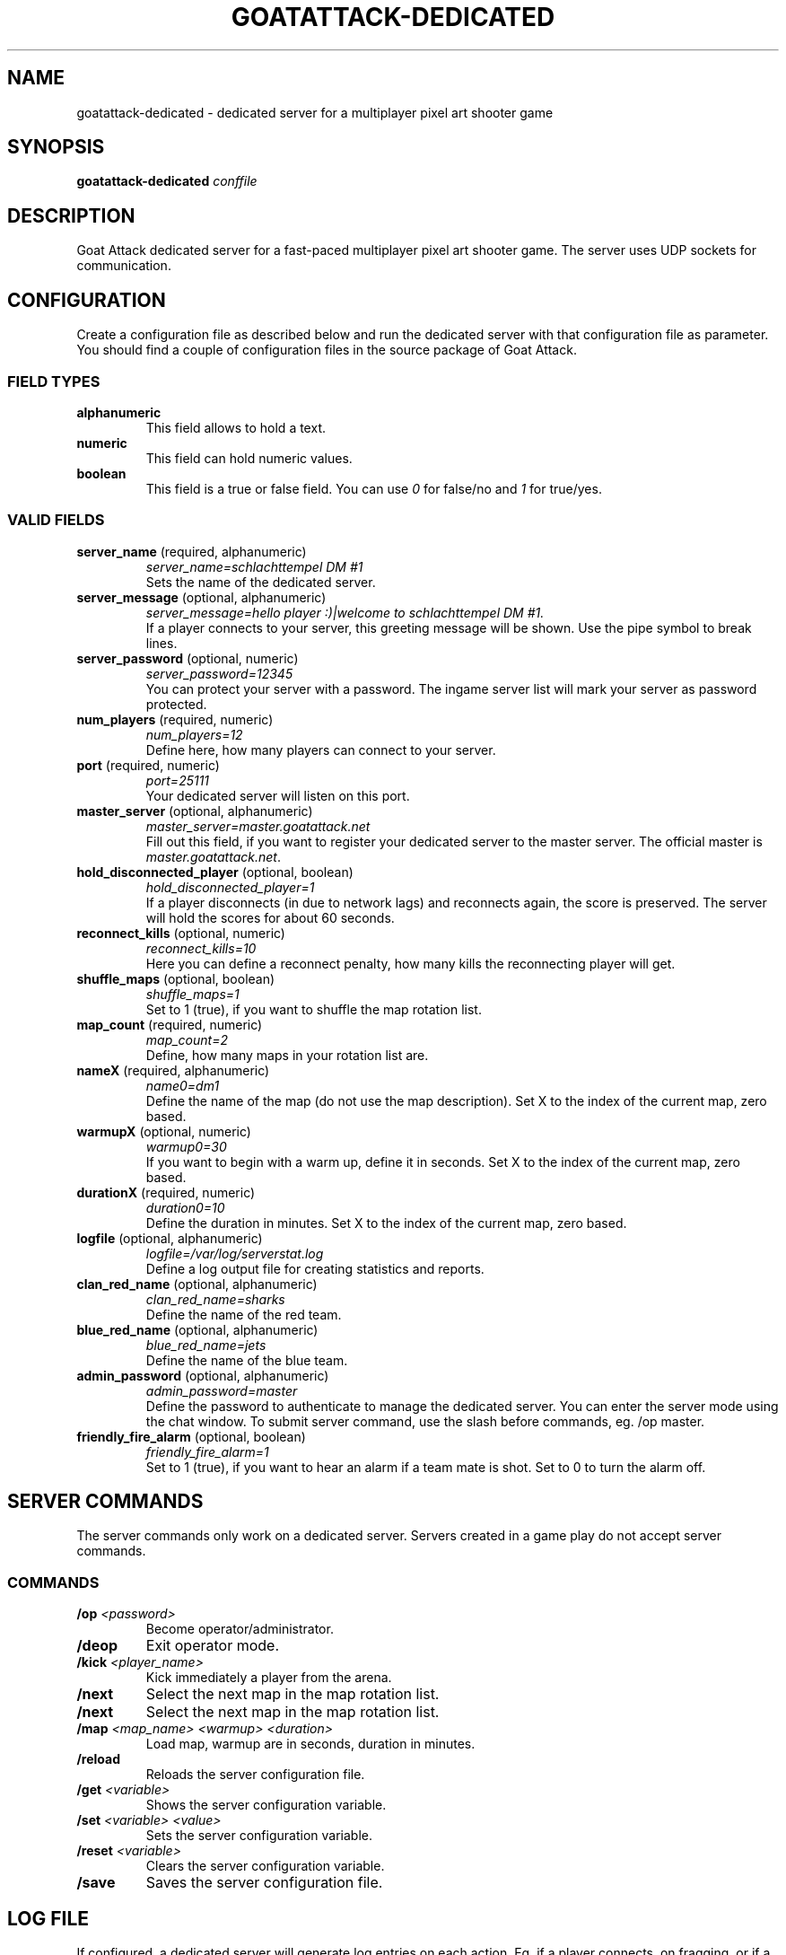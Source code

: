.TH GOATATTACK-DEDICATED 6 "September 2016" "goat attack" "Multiplayer shooter"
.SH NAME
goatattack-dedicated \- dedicated server for a multiplayer pixel art shooter game
.SH SYNOPSIS
.B goatattack-dedicated
.I conffile
.SH DESCRIPTION
Goat Attack dedicated server for a fast-paced multiplayer pixel art shooter game.
The server uses UDP sockets for communication.
.RE
.SH CONFIGURATION
Create a configuration file as described below and run the dedicated server with
that configuration file as parameter. You should find a couple of configuration
files in the source package of Goat Attack.
.SS FIELD TYPES
.TP
\fBalphanumeric\fP
This field allows to hold a text.
.TP
\fBnumeric\fP
This field can hold numeric values.
.TP
\fBboolean\fP
This field is a true or false field. You can use \fI0\fP for false/no and \fI1\fP
for true/yes.
.SS VALID FIELDS
.TP
\fBserver_name\fP (required, alphanumeric)
\fIserver_name=schlachttempel DM #1\fP
.br
Sets the name of the dedicated server.
.TP
\fBserver_message\fP (optional, alphanumeric)
\fIserver_message=hello player :)|welcome to schlachttempel DM #1.\fP
.br
If a player connects to your server, this greeting message will be shown. Use the pipe
symbol to break lines.
.TP
\fBserver_password\fP (optional, numeric)
\fIserver_password=12345\fP
.br
You can protect your server with a password. The ingame server list will mark your
server as password protected.
.TP
\fBnum_players\fP (required, numeric)
\fInum_players=12\fP
.br
Define here, how many players can connect to your server.
.TP
\fBport\fP (required, numeric)
\fIport=25111\fP
.br
Your dedicated server will listen on this port.
.TP
\fBmaster_server\fP (optional, alphanumeric)
\fImaster_server=master.goatattack.net\fP
.br
Fill out this field, if you want to register your dedicated server to the master
server. The official master is \fImaster.goatattack.net\fR.
.TP
\fBhold_disconnected_player\fP (optional, boolean)
\fIhold_disconnected_player=1\fP
.br
If a player disconnects (in due to network lags) and reconnects again, the score is
preserved. The server will hold the scores for about 60 seconds.
.TP
\fBreconnect_kills\fP (optional, numeric)
\fIreconnect_kills=10\fP
.br
Here you can define a reconnect penalty, how many kills the reconnecting player will get.
.TP
\fBshuffle_maps\fP (optional, boolean)
\fIshuffle_maps=1\fP
.br
Set to 1 (true), if you want to shuffle the map rotation list.
.TP
\fBmap_count\fP (required, numeric)
\fImap_count=2\fP
.br
Define, how many maps in your rotation list are.
.TP
\fBnameX\fP (required, alphanumeric)
\fIname0=dm1\fP
.br
Define the name of the map (do not use the map description). Set X to the index of the
current map, zero based.
.TP
\fBwarmupX\fP (optional, numeric)
\fIwarmup0=30\fP
.br
If you want to begin with a warm up, define it in seconds. Set X to the index of the
current map, zero based.
.TP
\fBdurationX\fP (required, numeric)
\fIduration0=10\fP
.br
Define the duration in minutes. Set X to the index of the current map, zero based.
.TP
\fBlogfile\fP (optional, alphanumeric)
\fIlogfile=/var/log/serverstat.log\fP
.br
Define a log output file for creating statistics and reports.
.TP
\fBclan_red_name\fP (optional, alphanumeric)
\fIclan_red_name=sharks\fP
.br
Define the name of the red team.
.TP
\fBblue_red_name\fP (optional, alphanumeric)
\fIblue_red_name=jets\fP
.br
Define the name of the blue team.
.TP
\fBadmin_password\fP (optional, alphanumeric)
\fIadmin_password=master\fP
.br
Define the password to authenticate to manage the dedicated server. You can enter the
server mode using the chat window. To submit server command, use the slash before
commands, eg. /op master.
.TP
\fBfriendly_fire_alarm\fP (optional, boolean)
\fIfriendly_fire_alarm=1\fP
.br
Set to 1 (true), if you want to hear an alarm if a team mate is shot. Set to 0 to turn
the alarm off.
.SH SERVER COMMANDS
The server commands only work on a dedicated server. Servers created in a game play do
not accept server commands.
.SS COMMANDS
.TP
\fB/op\fP \fI<password>\fP
Become operator/administrator.
.TP
\fB/deop\fP
Exit operator mode.
.TP
\fB/kick\fP \fI<player_name>\fP
Kick immediately a player from the arena.
.TP
\fB/next\fP
Select the next map in the map rotation list.
.TP
\fB/next\fP
Select the next map in the map rotation list.
.TP
\fB/map\fP \fI<map_name> <warmup> <duration>\fP
Load map, warmup are in seconds, duration in minutes.
.TP
\fB/reload\fP
Reloads the server configuration file.
.TP
\fB/get\fP \fI<variable>\fP
Shows the server configuration variable.
.TP
\fB/set\fP \fI<variable> <value>\fP
Sets the server configuration variable.
.TP
\fB/reset\fP \fI<variable>\fP
Clears the server configuration variable.
.TP
\fB/save\fP
Saves the server configuration file.

.SH LOG FILE
If configured, a dedicated server will generate log entries on each action. Eg. if a
player connects, on fragging, or if a game play is finished.
.SS ENTRY FORMAT
Each entry begins with date, time and logtype. All following fields depend on log type. Alphanumeric fields are quoted. The field delimiter is the space character (0x20). Example:
.br
2016-09-02 22:26:31 000 "freanux connected" "freanux"
.SS FIELDS
.TP
\fBDATE\fP
Represents the date of log entry. The format is YYYY-MM-DD.
.TP
\fBTIME\fP
Represents the time of log entry. The format is hh:mm:ss.
.TP
\fBLOG\fP
This numeric field represents the type of the log entry. The format is nnn.
.TP
\fBMAP\fP
This alphanumeric field represents the short name of a map.
.TP
\fBMAP_DESC\fP
This alphanumeric field represents the full description of a map.
.TP
\fBPLAYER\fP
This alphanumeric field represents the name of the player.
.TP
\fBTEXT\fP
This alphanumeric field represents a text.
.TP
\fBFRAG_PLAYER\fP
This alphanumeric field represents the player who has fragged another player.
.TP
\fBKILL_PLAYER\fP
This alphanumeric field represents the player who was kill by another player.
.TP
\fBREASON\fP
This alphanumeric field represents the reason, why a player was killed.
.TP
\fBTIME_IN_S\fP
This numeric field represents how many seconds a player has needed to complete a lap.
.TP
\fBRANK\fP
This numeric field represents the ranking.
.TP
\fBSCORE\fP
This numeric field represents the score.
.TP
\fBFRAGS\fP
This numeric field represents the number of frags.
.TP
\fBKILLS\fP
This numeric field represents the number of kills. The reconnection penalty will be added as well, if configured.
.TP
\fBTEAM_RED\fP
This alphanumeric field represents the name of the team red.
.TP
\fBTEAM_BLUE\fP
This alphanumeric field represents the name of the team blue.
.TP
\fBLAPS\fP
This numeric field represents the number of done laps in a speed race game type.
.TP
\fBBEST\fP
This numeric field represents the best time of all laps in a speed race game type. The format is n.n, eg. 18.30.
.TP
\fBLAST\fP
This numeric field represents the time number of last lap in a speed race game type. The format is n.n, eg. 18.30.
.TP
\fBMIN:SEC\fP
This special field represents the time in minutes and seconds of carrying the big coin in a CTC game play, eg. 5:12.
.TP
\fBOLD_NAME\fP and \fBNEW_NAME\fP
This alphanumeric field represents the name before and after changing the nick of a player.
.SS LOGTYPES
.TP
\fB000\fP \fILogTypePlayerConnect\fP
DATE TIME LOG TEXT PLAYER
.br
A player has connected to the game server.
.TP
\fB001\fP \fILogTypePlayerDisconnect\fP
DATE TIME LOG TEXT PLAYER
.br
A player has disconnected the game server.
.TP
\fB002\fP \fILogTypeNewMap\fP
DATE TIME LOG MAP MAP_DESC TEXT
.br
A new map was created and is ready for playing.
.TP
\fB003\fP \fILogTypeChatMessage\fP
DATE TIME LOG MAP MAP_DESC TEXT PLAYER
.br
A player has sent a chat message.
.TP
\fB004\fP \fILogTypeWarmUp\fP
DATE TIME LOG MAP MAP_DESC TEXT
.br
The warm up begins.
.TP
\fB005\fP \fILogTypeGameBegins\fP
DATE TIME LOG MAP MAP_DESC TEXT
.br
The game begins.
.TP
\fB006\fP \fILogTypeGameOver\fP
DATE TIME LOG MAP MAP_DESC TEXT
.br
The game is over.
.TP
\fB007\fP \fILogTypeFrag\fP
DATE TIME LOG MAP MAP_DESC TEXT FRAG_PLAYER KILL_PLAYER REASON
.br
A player has fragged another player.
.TP
\fB008\fP \fILogTypeKill\fP
DATE TIME LOG MAP MAP_DESC TEXT PLAYER REASON
.br
A player was killed by falling off the stage or touching lava, or stings.
.TP
\fB009\fP \fILogTypeRedTeamJoin\fP
DATE TIME LOG MAP MAP_DESC TEXT PLAYER
.br
A player joins the red team. Belongs to TDM, CTF and GOH.
.TP
\fB010\fP \fILogTypeBlueTeamJoin\fP
DATE TIME LOG MAP MAP_DESC TEXT PLAYER
.br
A player joins the blue team. Belongs to TDM, CTF and GOH.
.TP
\fB011\fP \fILogTypeRedFlagPicked\fP
DATE TIME LOG MAP MAP_DESC TEXT PLAYER
.br
The red flag was picked by a player of the opposite team. Belongs to CTF.
.TP
\fB012\fP \fILogTypeRedFlagDropped\fP
DATE TIME LOG MAP MAP_DESC TEXT PLAYER
.br
The red flag was dropped by a player of the opposite team. Belongs to CTF.
.TP
\fB013\fP \fILogTypeRedFlagSaved\fP
DATE TIME LOG MAP MAP_DESC TEXT PLAYER
.br
A Player has saved his red team flag. Belongs to CTF.
.TP
\fB014\fP \fILogTypeRedFlagReturned\fP
DATE TIME LOG MAP MAP_DESC TEXT
.br
The red flag was returned to base without intervention of a player. Belongs to CTF.
.TP
\fB015\fP \fILogTypeBlueFlagPicked\fP
DATE TIME LOG MAP MAP_DESC TEXT PLAYER
.br
The blue flag was picked by a player of the opposite team. Belongs to CTF.
.TP
\fB016\fP \fILogTypeBlueFlagDropped\fP
DATE TIME LOG MAP MAP_DESC TEXT PLAYER
.br
The blue flag was dropped by a player of the opposite team. Belongs to CTF.
.TP
\fB017\fP \fILogTypeBlueFlagSaved\fP
DATE TIME LOG MAP MAP_DESC TEXT PLAYER
.br
A Player has saved his blue team flag. Belongs to CTF.
.TP
\fB018\fP \fILogTypeBlueFlagReturned\fP
DATE TIME LOG MAP MAP_DESC TEXT
.br
The blue flag was returned to base without intervention of a player. Belongs to CTF.
.TP
\fB019\fP \fILogTypeCoinPicked\fP
DATE TIME LOG MAP MAP_DESC TEXT PLAYER
.br
A player has picked the big coin. Belongs to CTC.
.TP
\fB020\fP \fILogTypeCoinDropped\fP
DATE TIME LOG MAP MAP_DESC TEXT PLAYER
.br
The player, who carried the coin has dropped the big coin. Belongs to CTC.
.TP
\fB021\fP \fILogTypeTeamRedScored\fP
DATE TIME LOG MAP MAP_DESC TEXT PLAYER
.br
The red team scored. Belongs to TDM, CTF and GOH.
.TP
\fB022\fP \fILogTypeTeamBlueScored\fP
DATE TIME LOG MAP MAP_DESC TEXT PLAYER
.br
The blue team scored. Belongs to TDM, CTF and GOH.
.TP
\fB023\fP \fILogTypeRoundFinished\fP
DATE TIME LOG MAP MAP_DESC TEXT PLAYER TIME_IN_S
.br
A player has finished a speed race round. Belongs to SR.
.TP
\fB024\fP \fILogTypeEndOfStats\fP
DATE TIME LOG MAP MAP_DESC TEXT
.br
If all statistics where logged, this type of log marks the end of statistics. Belongs to all game modes.
.TP
\fB025\fP \fILogTypeStatsDM\fP
DATE TIME LOG MAP MAP_DESC TEXT RANK PLAYER SCORE FRAGS KILLS
.br
After a match, this statistic entry is logged for all players. Belongs to DM.
.TP
\fB026\fP \fILogTypeStatsTDMTeamScore\fP
DATE TIME LOG MAP MAP_DESC TEXT TEAM_RED SCORE TEAM_BLUE SCORE
.br
After a match, this team statistic is logged. Belongs to TDM.
.TP
\fB027\fP \fILogTypeStatsTDMTeamRed\fP
DATE TIME LOG MAP MAP_DESC TEXT RANK PLAYER SCORE FRAGS KILLS
.br
After a match, this statistic is logged for all players of team red. Belongs to TDM.
.TP
\fB028\fP \fILogTypeStatsTDMTeamBlue\fP
DATE TIME LOG MAP MAP_DESC TEXT RANK PLAYER SCORE FRAGS KILLS
.br
After a match, this statistic is logged for all players of team blue. Belongs to TDM.
.TP
\fB029\fP \fILogTypeStatsCTFTeamScore\fP
DATE TIME LOG MAP MAP_DESC TEXT TEAM_RED SCORE TEAM_BLUE SCORE
.br
After a match, this team statistic is logged. Belongs to CTF.
.TP
\fB030\fP \fILogTypeStatsCTFTeamRed\fP
DATE TIME LOG MAP MAP_DESC TEXT RANK PLAYER SCORE FRAGS KILLS
.br
After a match, this statistic is logged for all players of team red. Belongs to CTF.
.TP
\fB031\fP \fILogTypeStatsCTFTeamBlue\fP
DATE TIME LOG MAP MAP_DESC TEXT RANK PLAYER SCORE FRAGS KILLS
.br
After a match, this statistic is logged for all players of team blue. Belongs to CTF.
.TP
\fB032\fP \fILogTypeStatsSR\fP
DATE TIME LOG MAP MAP_DESC TEXT RANK PLAYER LAPS BEST LAST
.br
After a match, this statistic entry is logged for all players. Belongs to SR.
.TP
\fB033\fP \fILogTypeStatsCTC\fP
DATE TIME LOG MAP MAP_DESC TEXT RANK PLAYER MIN:SEC
.br
After a match, this statistic entry is logged for all players. Belongs to CTC.
.TP
\fB034\fP \fILogTypeStatsGOHTeamScore\fP
DATE TIME LOG MAP MAP_DESC TEXT TEAM_RED SCORE TEAM_BLUE SCORE
.br
After a match, this team statistic is logged. Belongs to GOH.
.TP
\fB035\fP \fILogTypeStatsGOHTeamRed\fP
DATE TIME LOG MAP MAP_DESC TEXT RANK PLAYER SCORE FRAGS KILLS
.br
After a match, this statistic is logged for all players of team red. Belongs to GOH.
.TP
\fB036\fP \fILogTypeStatsGOHTeamBlue\fP
DATE TIME LOG MAP MAP_DESC TEXT RANK PLAYER SCORE FRAGS KILLS
.br
After a match, this statistic is logged for all players of team blue. Belongs to GOH.
.TP
\fB037\fP \fILogTypeJoin\fP
DATE TIME LOG MAP MAP_DESC TEXT PLAYER
.br
A player joins the game. Belongs to DM, CTC and SR.
.TP
\fB038\fP \fILogTypePlayerNameChange\fP
DATE TIME LOG TEXT OLD_NAME NEW_NAME
.br
A player has changed his nick.
.TP
\fB039\fP \fILogTypeMapClosed\fP
DATE TIME LOG MAP MAP_DESC TEXT
.br
If a match is finished or the last player has left the arena, the current map will be closed.
.SH MORE INFORMATIONS
Please read the README file or visit \fIwww.goatattack.net\fR for more informations.
.SH AUTHORS
Goat Attack and its manuals were written by Philippe Widmer <pw@earthwave.ch>, and are licensed under the terms of GPLv3 licenses.
